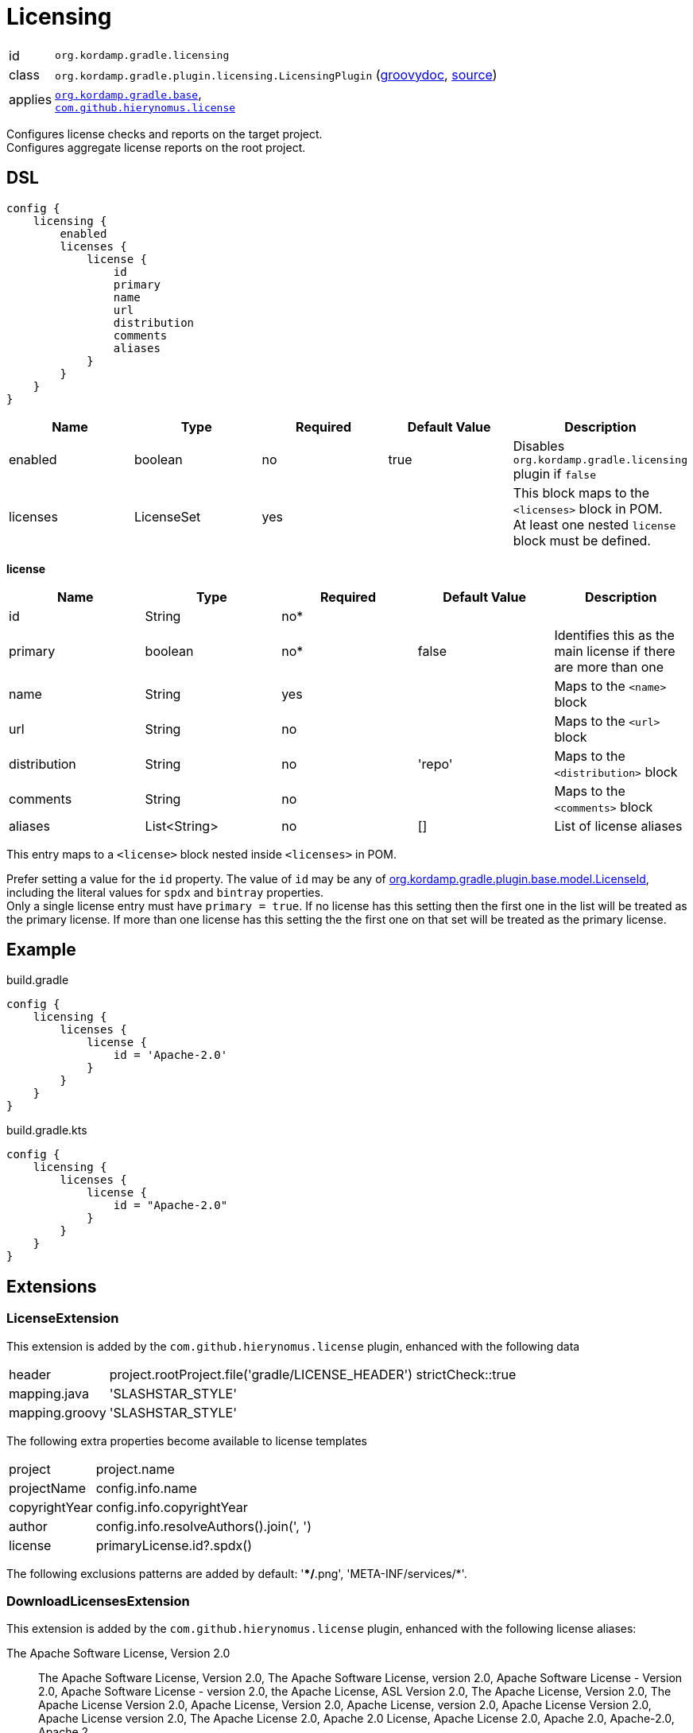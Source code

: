 
[[_org_kordamp_gradle_licensing]]
= Licensing

[horizontal]
id:: `org.kordamp.gradle.licensing`
class:: `org.kordamp.gradle.plugin.licensing.LicensingPlugin`
    (link:api/org/kordamp/gradle/plugin/licensing/LicensingPlugin.html[groovydoc],
     link:api-html/org/kordamp/gradle/plugin/licensing/LicensingPlugin.html[source])
applies:: `<<_org_kordamp_gradle_base,org.kordamp.gradle.base>>`, +
`link:https://github.com/hierynomus/license-gradle-plugin[com.github.hierynomus.license]`

Configures license checks and reports on the target project. +
Configures aggregate license reports on the root project.

[[_org_kordamp_gradle_licensing_dsl]]
== DSL

[source,groovy]
----
config {
    licensing {
        enabled
        licenses {
            license {
                id
                primary
                name
                url
                distribution
                comments
                aliases
            }
        }
    }
}
----

[options="header", cols="5*"]
|===
| Name     | Type       | Required | Default Value | Description
| enabled  | boolean    | no       | true          | Disables `org.kordamp.gradle.licensing` plugin if `false`
| licenses | LicenseSet | yes      |               | This block maps to the `<licenses>` block in POM. +
                                                     At least one nested `license` block must be defined.
|===

[[_licensing_licenses_license]]
*license*

[options="header", cols="5*"]
|===
| Name         | Type         | Required | Default Value | Description
| id           | String       | no*      |               |
| primary      | boolean      | no*      | false         | Identifies this as the main license if there are more than one
| name         | String       | yes      |               | Maps to the `<name>` block
| url          | String       | no       |               | Maps to the `<url>` block
| distribution | String       | no       | 'repo'        | Maps to the `<distribution>` block
| comments     | String       | no       |               | Maps to the `<comments>` block
| aliases      | List<String> | no       | []            | List of license aliases
|===

This entry maps to a `<license>` block nested inside `<licenses>` in POM.

Prefer setting a value for the `id` property. The value of `id` may be any of
link:api-html/org/kordamp/gradle/plugin/base/model/LicenseId.html[org.kordamp.gradle.plugin.base.model.LicenseId], including
the literal values for `spdx` and `bintray` properties. +
Only a single license entry must have `primary = true`. If no license has this setting then the first one in the
list will be treated as the primary license. If more than one license has this setting the the first one on that set will
be treated as the primary license.

[[_org_kordamp_gradle_license_example]]
== Example

[source,groovy,indent=0,subs="verbatim,attributes",role="primary"]
.build.gradle
----
config {
    licensing {
        licenses {
            license {
                id = 'Apache-2.0'
            }
        }
    }
}
----

[source,kotlin,indent=0,subs="verbatim,attributes",role="secondary"]
.build.gradle.kts
----
config {
    licensing {
        licenses {
            license {
                id = "Apache-2.0"
            }
        }
    }
}
----

[[_org_kordamp_gradle_licensing_extensions]]
== Extensions

[[_extension_license]]
=== LicenseExtension

This extension is added by the `com.github.hierynomus.license` plugin, enhanced with the following data

[horizontal]
header:: project.rootProject.file('gradle/LICENSE_HEADER')
strictCheck::true
mapping.java:: 'SLASHSTAR_STYLE'
mapping.groovy:: 'SLASHSTAR_STYLE'

The following extra properties become available to license templates

[horizontal]
project:: project.name
projectName:: config.info.name
copyrightYear:: config.info.copyrightYear
author:: config.info.resolveAuthors().join(', ')
license:: primaryLicense.id?.spdx()

The following exclusions patterns are added by default: '**/*.png', 'META-INF/services/*'.

[[_extension_download_licenses]]
=== DownloadLicensesExtension

This extension is added by the `com.github.hierynomus.license` plugin, enhanced with the following license
aliases:

The Apache Software License, Version 2.0:: The Apache Software License, Version 2.0, The Apache Software License, version 2.0,
Apache Software License - Version 2.0, Apache Software License - version 2.0, the Apache License, ASL Version 2.0,
The Apache License, Version 2.0, The Apache License Version 2.0, Apache License, Version 2.0, Apache License, version 2.0,
Apache License Version 2.0, Apache License version 2.0, The Apache License 2.0, Apache 2.0 License, Apache License 2.0,
Apache 2.0, Apache-2.0, Apache 2
Eclipse Public License v1.0:: Eclipse Public License - Version 1.0, Eclipse Public License v1.0, Eclipse Public License 1.0,
Eclipse Public License, EPL v1.0, EPL 1.0, EPL-1.0
Eclipse Public License v2.0:: Eclipse Public License v2.0, Eclipse Public License 2.0, EPL v2.0, EPL 2.0, EPL-2.0
GNU Lesser General Public License v2.1 or later:: GNU Library General Public License v2.1 or later,
GNU Lesser General Public License v2.1 or later, GNU Lesser General Public License, Version 2.1, LGPL 2.1, LGPL-2.1
MIT License:: The MIT License, The MIT license, MIT License, MIT license, MIT
BSD 2-Clause FreeBSD License:: BSD 2-Clause FreeBSD License, The BSD License, The BSD license
BSD 3-Clause "New" or "Revised" License:: BSD 3-Clause "New" or "Revised" License, 3-Clause BSD License, 3-Clause BSD license,
Revised BSD License, Revised BSD license, BSD Revised License, BSD Revised license, New BSD License, New BSD license,
BSD New License, BSD New license, BSD 3-Clause, BSD 3-clause

[[_org_kordamp_gradle_licensing_tasks]]
== Tasks

[[_task_aggregate_license_report]]
=== AggregateLicenseReport

Generates an aggregate license report. +
This task is added to the root project.

[horizontal]
Name:: aggregateLicenseReport
Type:: `org.kordamp.gradle.plugin.licensing.AggregateLicenseReportTask`

.Properties
[horizontal]
outputDir:: `${rootProject.reporting.baseDir.path}/license`

